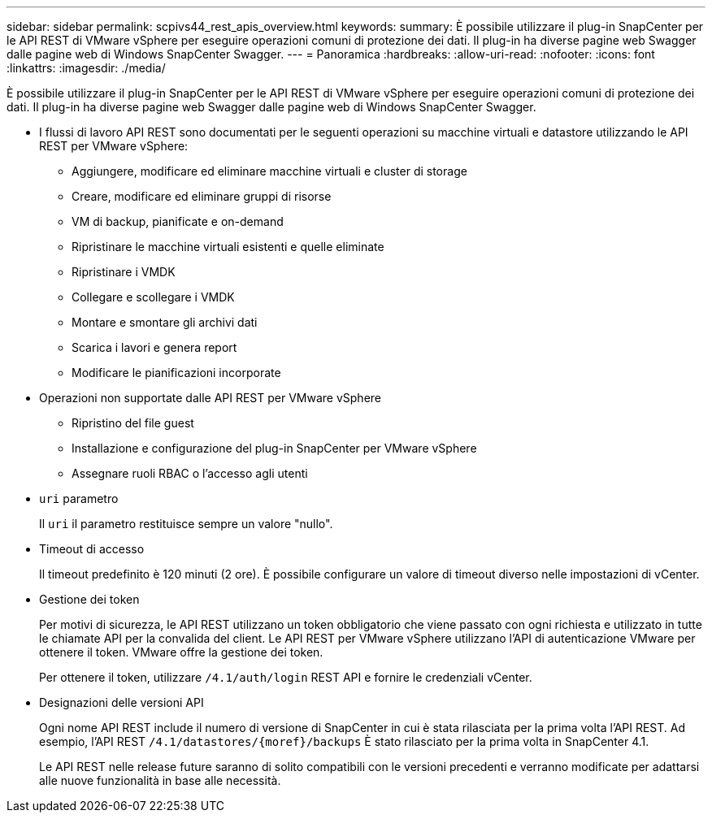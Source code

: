 ---
sidebar: sidebar 
permalink: scpivs44_rest_apis_overview.html 
keywords:  
summary: È possibile utilizzare il plug-in SnapCenter per le API REST di VMware vSphere per eseguire operazioni comuni di protezione dei dati. Il plug-in ha diverse pagine web Swagger dalle pagine web di Windows SnapCenter Swagger. 
---
= Panoramica
:hardbreaks:
:allow-uri-read: 
:nofooter: 
:icons: font
:linkattrs: 
:imagesdir: ./media/


[role="lead"]
È possibile utilizzare il plug-in SnapCenter per le API REST di VMware vSphere per eseguire operazioni comuni di protezione dei dati. Il plug-in ha diverse pagine web Swagger dalle pagine web di Windows SnapCenter Swagger.

* I flussi di lavoro API REST sono documentati per le seguenti operazioni su macchine virtuali e datastore utilizzando le API REST per VMware vSphere:
+
** Aggiungere, modificare ed eliminare macchine virtuali e cluster di storage
** Creare, modificare ed eliminare gruppi di risorse
** VM di backup, pianificate e on-demand
** Ripristinare le macchine virtuali esistenti e quelle eliminate
** Ripristinare i VMDK
** Collegare e scollegare i VMDK
** Montare e smontare gli archivi dati
** Scarica i lavori e genera report
** Modificare le pianificazioni incorporate


* Operazioni non supportate dalle API REST per VMware vSphere
+
** Ripristino del file guest
** Installazione e configurazione del plug-in SnapCenter per VMware vSphere
** Assegnare ruoli RBAC o l'accesso agli utenti


* `uri` parametro
+
Il `uri` il parametro restituisce sempre un valore "nullo".

* Timeout di accesso
+
Il timeout predefinito è 120 minuti (2 ore). È possibile configurare un valore di timeout diverso nelle impostazioni di vCenter.

* Gestione dei token
+
Per motivi di sicurezza, le API REST utilizzano un token obbligatorio che viene passato con ogni richiesta e utilizzato in tutte le chiamate API per la convalida del client. Le API REST per VMware vSphere utilizzano l'API di autenticazione VMware per ottenere il token. VMware offre la gestione dei token.

+
Per ottenere il token, utilizzare `/4.1/auth/login` REST API e fornire le credenziali vCenter.

* Designazioni delle versioni API
+
Ogni nome API REST include il numero di versione di SnapCenter in cui è stata rilasciata per la prima volta l'API REST. Ad esempio, l'API REST `/4.1/datastores/{moref}/backups` È stato rilasciato per la prima volta in SnapCenter 4.1.

+
Le API REST nelle release future saranno di solito compatibili con le versioni precedenti e verranno modificate per adattarsi alle nuove funzionalità in base alle necessità.


